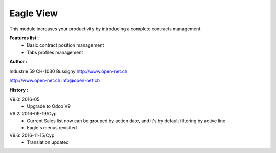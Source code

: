 Eagle View
==========

This module increases your productivity by introducing a complete contracts management.

**Features list :**
    - Basic contract position management
    - Tabs profiles management

**Author :**

.. image:: http://open-net.ch/logo.png
   :alt: Open Net Sàrl
   :target: http://open-net.ch

Industrie 59
CH-1030 Bussigny
http://www.open-net.ch

http://www.open-net.ch
info@open-net.ch

**History :**

V9.0: 2016-05
    * Upgrade to Odoo V9

V9.2: 2016-09-19/Cyp
    * Current Sales list now can be grouped by action date, and it's by default filtering by active line
    * Eagle's menus revisited

V9.6: 2016-11-15/Cyp
    * Translation updated
